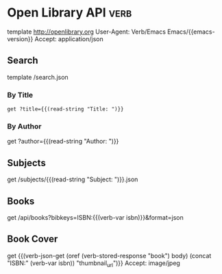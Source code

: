 * Open Library API                                                                   :verb:
# Open Library has developed a suite of APIs to help developers get up
# and running with our data. We encourage interested developers to
# join the ol-tech mailing list to stay up-to-date with the latest
# news, or dive in with our own development team at our bug tracker or
# our GitHub source code repository.

# Open Library has a RESTful API, best used to link into Open Library
# data in JSON, YAML and RDF/XML. There's also an earlier JSON API,
# which is deprecated now. This is only retained for backward
# compatibility.

# From: https://openlibrary.org/developers/api

template http://openlibrary.org
User-Agent: Verb/Emacs Emacs/{{emacs-version}}
Accept: application/json

** Search
# Open Library provides an experimental API to search.
template /search.json

*** By Title
#+BEGIN_SRC verb :wrap src ob-verb-response
get ?title={{(read-string "Title: ")}}
#+END_SRC

*** By Author
get ?author={{(read-string "Author: ")}}

** Subjects
# This API is experimental. Please be aware that this may change in future.
get /subjects/{{(read-string "Subject: ")}}.json

** Books
:properties:
:Verb-Store: book
:end:
# The API allows requesting information on one or more books using
# ISBNs, OCLC Numbers, LCCNs and OLIDs (Open Library IDs).

get /api/books?bibkeys=ISBN:{{(verb-var isbn)}}&format=json

** Book Cover
# Get a book's cover based on the value of (verb-var isbn) and the
# "book" stored response. To set those, make sure to execute "Books"
# request at least once.
get {{(verb-json-get (oref (verb-stored-response "book") body) (concat "ISBN:" (verb-var isbn)) "thumbnail_url")}}
Accept: image/jpeg
